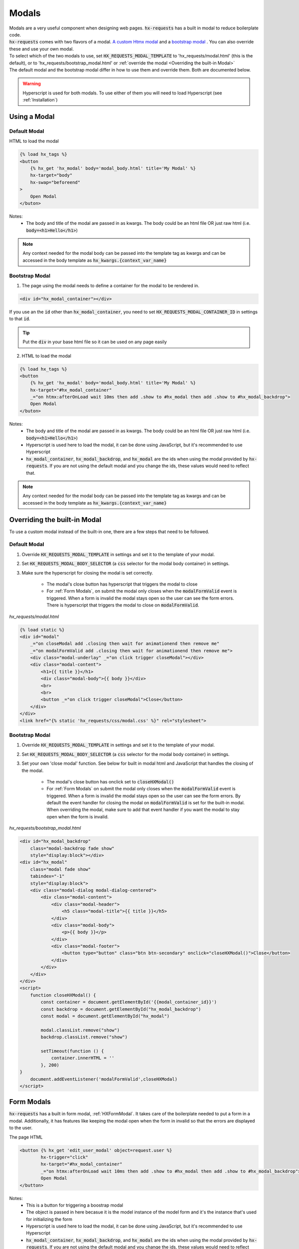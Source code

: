 Modals
======

| Modals are a very useful component when designing web pages. :code:`hx-requests` has a built in modal to reduce boilerplate code.
| :code:`hx-requests` comes with two flavors of a modal. `A custom Htmx modal <https://htmx.org/examples/modal-custom/>`_  and a `bootstrap modal <https://htmx.org/examples/modal-bootstrap/>`_ . You can also override these and use your own modal.

| To select which of the two modals to use, set :code:`HX_REQUESTS_MODAL_TEMPLATE` to 'hx_requests/modal.html' (this is the default), or to 'hx_requests/bootstrap_modal.html' or :ref:`override the modal <Overriding the built-in Modal>`

| The default modal and the bootstrap modal differ in how to use them and override them. Both are documented below.

.. warning::

    Hyperscript is used for both modals. To use either of them you will need to load Hyperscript (see :ref:`Installation`)

Using a Modal
-------------

Default Modal
~~~~~~~~~~~~~

HTML to load the modal

.. code-block:: html

    {% load hx_tags %}
    <button
        {% hx_get 'hx_modal' body='modal_body.html' title='My Modal' %}
        hx-target="body"
        hx-swap="beforeend"
    >
        Open Modal
    </buton>

Notes:
    - The body and title of the modal are passed in as kwargs. The body could be an html file OR just raw html (i.e. :code:`body=<h1>Hello</h1>`)

.. note::

    Any context needed for the modal body can be passed into the template tag as kwargs and can be accessed in the body template as :code:`hx_kwargs.{context_var_name}`

Bootstrap Modal
~~~~~~~~~~~~~~~

1. The page using the modal needs to define a container for the modal to be rendered in.

.. code-block:: html

    <div id="hx_modal_container"></div>

If you use an the :code:`id` other than :code:`hx_modal_container`, you need to set :code:`HX_REQUESTS_MODAL_CONTAINER_ID` in settings to that :code:`id`.


.. tip::

    Put the :code:`div` in your base html file so it can be used on any page easily

2. HTML to load the modal

.. code-block:: html

    {% load hx_tags %}
    <button
        {% hx_get 'hx_modal' body='modal_body.html' title='My Modal' %}
        hx-target="#hx_modal_container"
        _="on htmx:afterOnLoad wait 10ms then add .show to #hx_modal then add .show to #hx_modal_backdrop">
        Open Modal
    </buton>

Notes:
    - The body and title of the modal are passed in as kwargs. The body could be an html file OR just raw html (i.e. :code:`body=<h1>Hello</h1>`)
    - Hyperscript is used here to load the modal, it can be done using JavaScript, but it's recommended to use Hyperscript
    - :code:`hx_modal_container`, :code:`hx_modal_backdrop`, and :code:`hx_modal` are the ids when using the modal provided by :code:`hx-requests`. If you are not using the default modal and you change the ids, these values would need to reflect that.

.. note::

    Any context needed for the modal body can be passed into the template tag as kwargs and can be accessed in the body template as :code:`hx_kwargs.{context_var_name}`


Overriding the built-in Modal
-----------------------------

To use a custom modal instead of the built-in one, there are a few steps that need to be followed.

Default Modal
~~~~~~~~~~~~~

#. Override :code:`HX_REQUESTS_MODAL_TEMPLATE` in settings and set it to the template of your modal.
#. Set :code:`HX_REQUESTS_MODAL_BODY_SELECTOR` (a :code:`css` selector for the modal body container) in settings.
#. Make sure the hyperscript for closing the modal is set correctly.

    - The modal's close button has hyperscript that triggers the modal to close
    - For :ref:`Form Modals`, on submit the modal only closes when the :code:`modalFormValid` event is triggered. When a form is invalid the modal stays open so the user can see the form errors. There is hyperscript that triggers the modal to close on :code:`modalFormValid`.

*hx_requests/modal.html*

.. code-block:: html

    {% load static %}
    <div id="modal"
        _="on closeModal add .closing then wait for animationend then remove me"
        _="on modalFormValid add .closing then wait for animationend then remove me">
        <div class="modal-underlay" _="on click trigger closeModal"></div>
        <div class="modal-content">
            <h1>{{ title }}</h1>
            <div class="modal-body">{{ body }}</div>
            <br>
            <br>
            <button _="on click trigger closeModal">Close</button>
        </div>
    </div>
    <link href="{% static 'hx_requests/css/modal.css' %}" rel="stylesheet">



Bootstrap Modal
~~~~~~~~~~~~~~~

#. Override :code:`HX_REQUESTS_MODAL_TEMPLATE` in settings and set it to the template of your modal.
#. Set :code:`HX_REQUESTS_MODAL_BODY_SELECTOR` (a :code:`css` selector for the modal body container) in settings.
#. Set your own 'close modal' function. See below for built in modal html and JavaScript that handles the closing of the modal.

    - The modal's close button has onclick set to :code:`closeHXModal()`
    - For :ref:`Form Modals` on submit the modal only closes when the :code:`modalFormValid` event is triggered. When a form is invalid the modal stays open so the user can see the form errors. By default the event handler for closing the modal on :code:`modalFormValid` is set for the built-in modal. When overriding the modal, make sure to add that event handler if you want the modal to stay open when the form is invalid.

*hx_requests/bootstrap_modal.html*

.. code-block:: html

    <div id="hx_modal_backdrop"
        class="modal-backdrop fade show"
        style="display:block"></div>
    <div id="hx_modal"
        class="modal fade show"
        tabindex="-1"
        style="display:block">
        <div class="modal-dialog modal-dialog-centered">
            <div class="modal-content">
                <div class="modal-header">
                    <h5 class="modal-title">{{ title }}</h5>
                </div>
                <div class="modal-body">
                    <p>{{ body }}</p>
                </div>
                <div class="modal-footer">
                    <button type="button" class="btn btn-secondary" onclick="closeHXModal()">Close</button>
                </div>
            </div>
        </div>
    </div>
    <script>
        function closeHXModal() {
            const container = document.getElementById('{{modal_container_id}}')
            const backdrop = document.getElementById("hx_modal_backdrop")
            const modal = document.getElementById("hx_modal")

            modal.classList.remove("show")
            backdrop.classList.remove("show")

            setTimeout(function () {
                container.innerHTML = ''
            }, 200)
    }
        document.addEventListener('modalFormValid',closeHXModal)
    </script>

Form Modals
-----------

:code:`hx-requests` has a built in form modal, :ref:`HXFormModal`. It takes care of the boilerplate needed to put a form in a modal.
Additionally, it has features like keeping the modal open when the form in invalid so that the errors are displayed to the user.

The page HTML

.. code-block:: html

    <button {% hx_get 'edit_user_modal' object=request.user %}
            hx-trigger="click"
            hx-target="#hx_modal_container"
            _="on htmx:afterOnLoad wait 10ms then add .show to #hx_modal then add .show to #hx_modal_backdrop">
            Open Modal
    </button>

Notes:
    - This is a button for triggering a boostrap modal
    - The object is passed in here becasue it is the model instance of the model form and it's the instance that's used for initializing the form
    - Hyperscript is used here to load the modal, it can be done using JavaScript, but it's recommended to use Hyperscript
    - :code:`hx_modal_container`, :code:`hx_modal_backdrop`, and :code:`hx_modal` are the ids when using the modal provided by :code:`hx-requests`. If you are not using the default modal and you change the ids, these values would need to reflect that.

.. code-block:: python

    class EditUserModal(HXFormModal):
        name = "edit_user_modal"
        form_class = UserInfoForm
        GET_template = 'form.html' # Used as the body of the modal
        POST_template = '...' # This works the same as any POST_template

Notes:
    - When the form is valid the modal will close
    - When the form is invalid the modal will stay open and contain the validation errors

*form.html*

.. code-block:: html

    {% load hx_tags %}
    <div>
        {{ # Render fom fields }}
        <button hx-include="closest div"
                {% hx_post 'edit_user_modal' hx_object %}>
            Save
        </button>
    </div>

Notes:
    - The object is in this context as :code:`hx_object` because :code:`hx_object_name` is not set in the :code:`HXRequest` above
    - The object is passed in here becasue it is the model instance of the model form and it's the instance getting updated by the form
